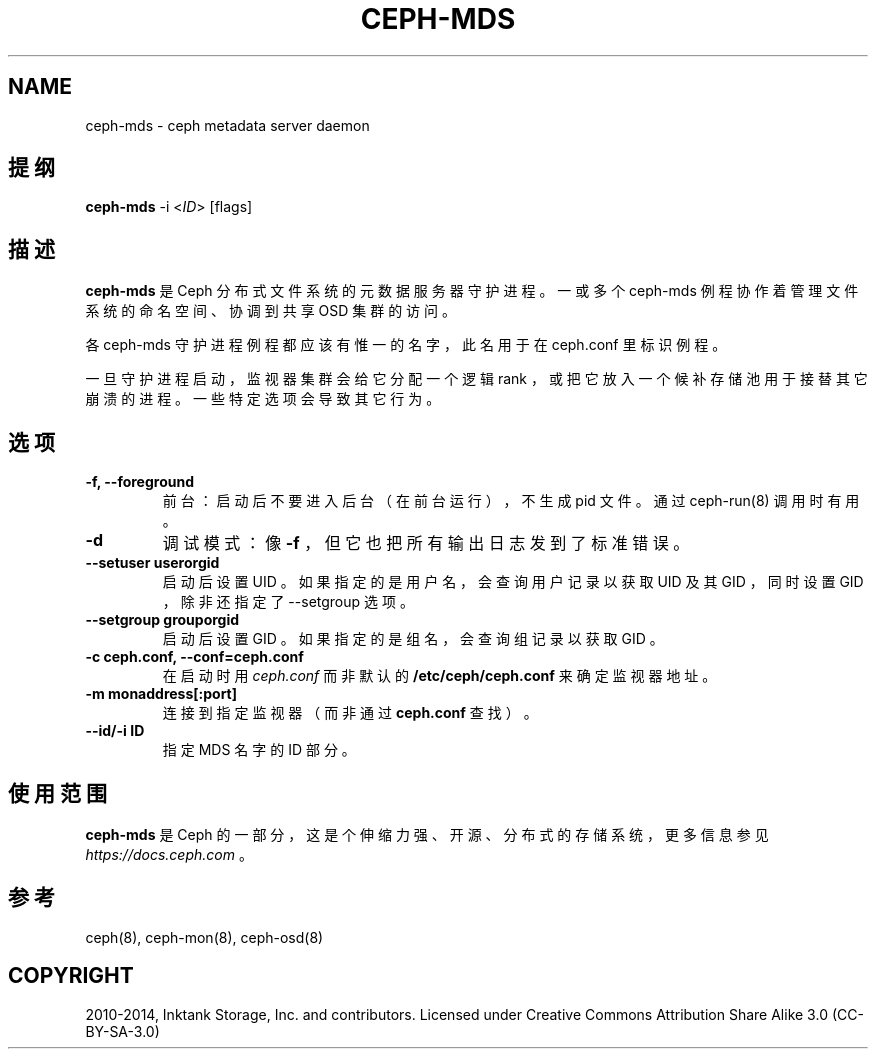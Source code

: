 .\" Man page generated from reStructuredText.
.
.TH "CEPH-MDS" "8" "Jan 12, 2022" "dev" "Ceph"
.SH NAME
ceph-mds \- ceph metadata server daemon
.
.nr rst2man-indent-level 0
.
.de1 rstReportMargin
\\$1 \\n[an-margin]
level \\n[rst2man-indent-level]
level margin: \\n[rst2man-indent\\n[rst2man-indent-level]]
-
\\n[rst2man-indent0]
\\n[rst2man-indent1]
\\n[rst2man-indent2]
..
.de1 INDENT
.\" .rstReportMargin pre:
. RS \\$1
. nr rst2man-indent\\n[rst2man-indent-level] \\n[an-margin]
. nr rst2man-indent-level +1
.\" .rstReportMargin post:
..
.de UNINDENT
. RE
.\" indent \\n[an-margin]
.\" old: \\n[rst2man-indent\\n[rst2man-indent-level]]
.nr rst2man-indent-level -1
.\" new: \\n[rst2man-indent\\n[rst2man-indent-level]]
.in \\n[rst2man-indent\\n[rst2man-indent-level]]u
..
.SH 提纲
.nf
\fBceph\-mds\fP \-i <\fIID\fP> [flags]
.fi
.sp
.SH 描述
.sp
\fBceph\-mds\fP 是 Ceph 分布式文件系统的元数据服务器守护进程。一或多个 ceph\-mds 例程协作着管理文件系统的命名空间、协调到共享 OSD 集群的访问。
.sp
各 ceph\-mds 守护进程例程都应该有惟一的名字，此名用于在
ceph.conf 里标识例程。
.sp
一旦守护进程启动，监视器集群会给它分配一个逻辑 rank ，或把它放入一个候补存储池用于接替其它崩溃的进程。
一些特定选项会导致其它行为。
.SH 选项
.INDENT 0.0
.TP
.B \-f, \-\-foreground
前台：启动后不要进入后台（在前台运行），
不生成 pid 文件。通过
ceph\-run(8) 调用时有用。
.UNINDENT
.INDENT 0.0
.TP
.B \-d
调试模式：像 \fB\-f\fP ，但它也把所有输出日志发到了标准错误。
.UNINDENT
.INDENT 0.0
.TP
.B \-\-setuser userorgid
启动后设置 UID 。如果指定的是用户名，
会查询用户记录以获取 UID 及其 GID ，
同时设置 GID ，除非还指定了 \-\-setgroup 选项。
.UNINDENT
.INDENT 0.0
.TP
.B \-\-setgroup grouporgid
启动后设置 GID 。如果指定的是组名，
会查询组记录以获取 GID 。
.UNINDENT
.INDENT 0.0
.TP
.B \-c ceph.conf, \-\-conf=ceph.conf
在启动时用 \fIceph.conf\fP 而非默认的
\fB/etc/ceph/ceph.conf\fP 来确定监视器地址。
.UNINDENT
.INDENT 0.0
.TP
.B \-m monaddress[:port]
连接到指定监视器（而非通过 \fBceph.conf\fP 查找）。
.UNINDENT
.INDENT 0.0
.TP
.B \-\-id/\-i ID
指定 MDS 名字的 ID 部分。
.UNINDENT
.SH 使用范围
.sp
\fBceph\-mds\fP 是 Ceph 的一部分，这是个伸缩力强、开源、分布式的存储系统，更多信息参见 \fI\%https://docs.ceph.com\fP 。
.SH 参考
.sp
ceph(8),
ceph\-mon(8),
ceph\-osd(8)
.SH COPYRIGHT
2010-2014, Inktank Storage, Inc. and contributors. Licensed under Creative Commons Attribution Share Alike 3.0 (CC-BY-SA-3.0)
.\" Generated by docutils manpage writer.
.

